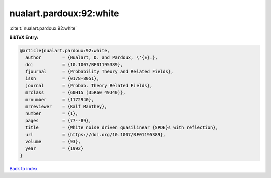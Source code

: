nualart.pardoux:92:white
========================

:cite:t:`nualart.pardoux:92:white`

**BibTeX Entry:**

.. code-block:: bibtex

   @article{nualart.pardoux:92:white,
     author        = {Nualart, D. and Pardoux, \'{E}.},
     doi           = {10.1007/BF01195389},
     fjournal      = {Probability Theory and Related Fields},
     issn          = {0178-8051},
     journal       = {Probab. Theory Related Fields},
     mrclass       = {60H15 (35R60 49J40)},
     mrnumber      = {1172940},
     mrreviewer    = {Ralf Manthey},
     number        = {1},
     pages         = {77--89},
     title         = {White noise driven quasilinear {SPDE}s with reflection},
     url           = {https://doi.org/10.1007/BF01195389},
     volume        = {93},
     year          = {1992}
   }

`Back to index <../By-Cite-Keys.html>`_
